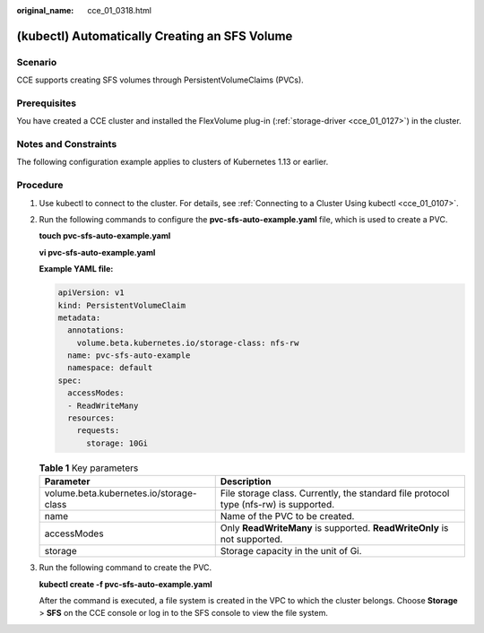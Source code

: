 :original_name: cce_01_0318.html

.. _cce_01_0318:

(kubectl) Automatically Creating an SFS Volume
==============================================

Scenario
--------

CCE supports creating SFS volumes through PersistentVolumeClaims (PVCs).

Prerequisites
-------------

You have created a CCE cluster and installed the FlexVolume plug-in (:ref:`storage-driver <cce_01_0127>`) in the cluster.

Notes and Constraints
---------------------

The following configuration example applies to clusters of Kubernetes 1.13 or earlier.

Procedure
---------

#. Use kubectl to connect to the cluster. For details, see :ref:`Connecting to a Cluster Using kubectl <cce_01_0107>`.

#. Run the following commands to configure the **pvc-sfs-auto-example.yaml** file, which is used to create a PVC.

   **touch pvc-sfs-auto-example.yaml**

   **vi pvc-sfs-auto-example.yaml**

   **Example YAML file:**

   .. code-block::

      apiVersion: v1
      kind: PersistentVolumeClaim
      metadata:
        annotations:
          volume.beta.kubernetes.io/storage-class: nfs-rw
        name: pvc-sfs-auto-example
        namespace: default
      spec:
        accessModes:
        - ReadWriteMany
        resources:
          requests:
            storage: 10Gi

   .. table:: **Table 1** Key parameters

      +-----------------------------------------+---------------------------------------------------------------------------------------+
      | Parameter                               | Description                                                                           |
      +=========================================+=======================================================================================+
      | volume.beta.kubernetes.io/storage-class | File storage class. Currently, the standard file protocol type (nfs-rw) is supported. |
      +-----------------------------------------+---------------------------------------------------------------------------------------+
      | name                                    | Name of the PVC to be created.                                                        |
      +-----------------------------------------+---------------------------------------------------------------------------------------+
      | accessModes                             | Only **ReadWriteMany** is supported. **ReadWriteOnly** is not supported.              |
      +-----------------------------------------+---------------------------------------------------------------------------------------+
      | storage                                 | Storage capacity in the unit of Gi.                                                   |
      +-----------------------------------------+---------------------------------------------------------------------------------------+

#. Run the following command to create the PVC.

   **kubectl create -f pvc-sfs-auto-example.yaml**

   After the command is executed, a file system is created in the VPC to which the cluster belongs. Choose **Storage** > **SFS** on the CCE console or log in to the SFS console to view the file system.
